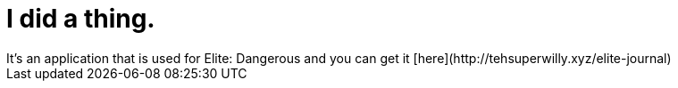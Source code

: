 = I did a thing.
:hp-tags: willyb321, tehsuperwilly, github, open source, git, elite, dangerous
It's an application that is used for Elite: Dangerous and you can get it [here](http://tehsuperwilly.xyz/elite-journal)